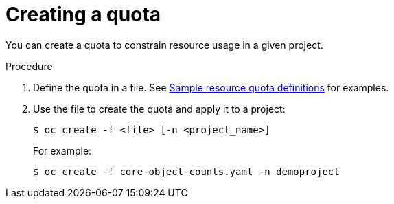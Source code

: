 // Module included in the following assemblies:
//
// * administration/quotas-setting-per-project.adoc

[id='quotas-creating-a-quota']
= Creating a quota

You can create a quota to constrain resource usage in a given project.

.Procedure

. Define the quota in a file. See
xref:../administration/quotas-setting-per-project.adoc#quotas-sample-resource-quota-definitions[Sample resource quota definitions]
for examples.

. Use the file to create the quota and apply it to a project:
+
----
$ oc create -f <file> [-n <project_name>]
----
+
For example:
+
----
$ oc create -f core-object-counts.yaml -n demoproject
----
